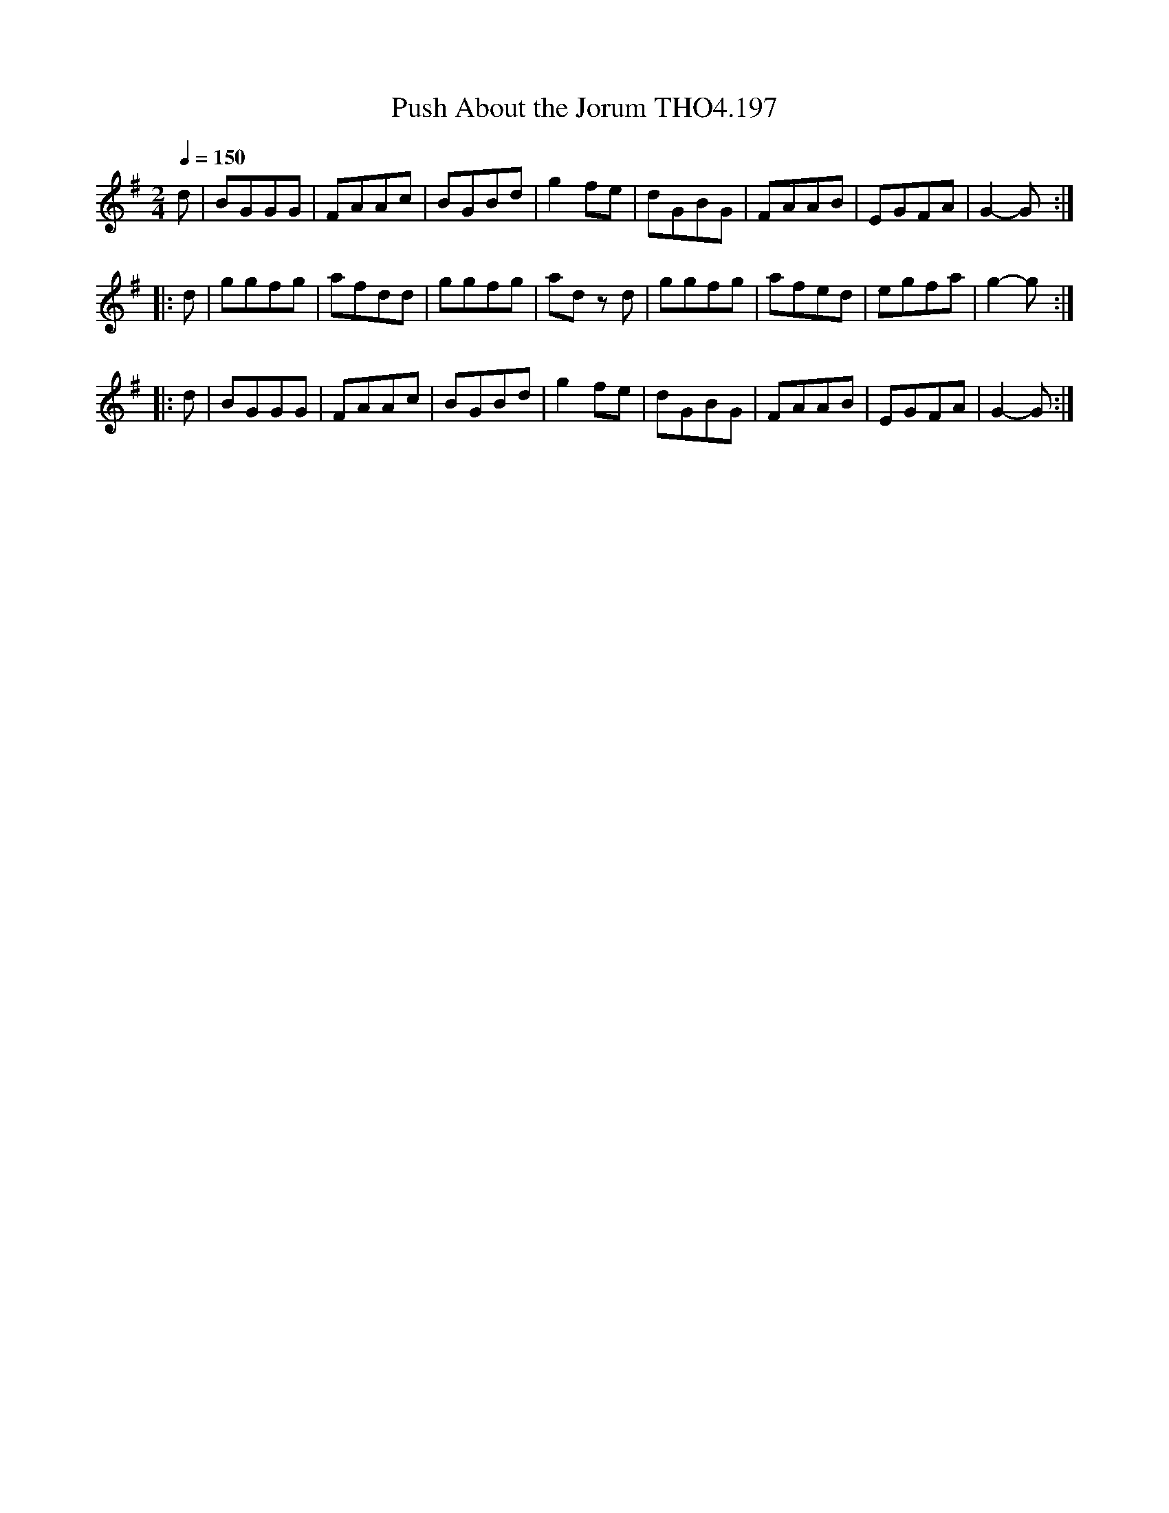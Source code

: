X:197
T:Push About the Jorum THO4.197
M:2/4
L:1/8
Z:vmp. Peter Dunk 2010/11.from a transcription by Fynn Titford-Mock 2007
B:Thompson's Compleat Collection of 200 Favourite Country Dances Volume IV.
Q:1/4=150
K:G
d|BGGG|FAAc|BGBd|g2 fe|dGBG|FAAB|EGFA|G2-G:|
|:d|ggfg|afdd|ggfg|ad z d|ggfg|afed|egfa|g2-g:|
|:d|BGGG|FAAc|BGBd|g2 fe|dGBG|FAAB|EGFA|G2-G:|
